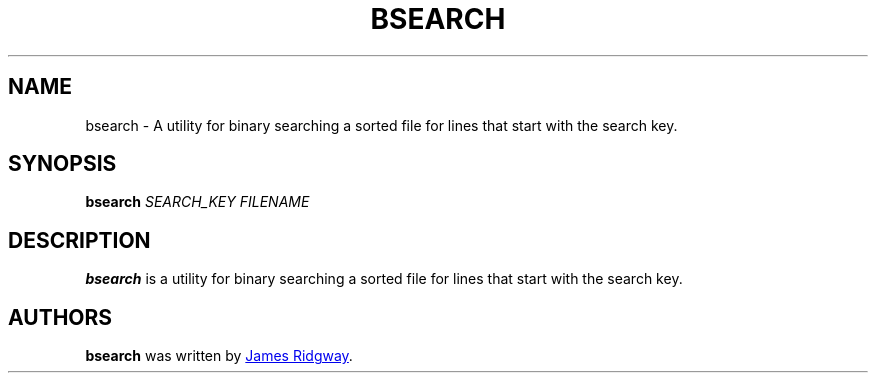 .TH BSEARCH 1 "2018 March 10" "bsearch"

.SH NAME
bsearch - A utility for binary searching a sorted file for lines that start with the search key.

.SH SYNOPSIS
.B bsearch
.I SEARCH_KEY
.I FILENAME

.SH DESCRIPTION
.B bsearch
is a utility for binary searching a sorted file for lines that start with the search key.

.SH AUTHORS
.B bsearch
was written by
.MT myself@james-ridgway.co.uk
James Ridgway
.ME .